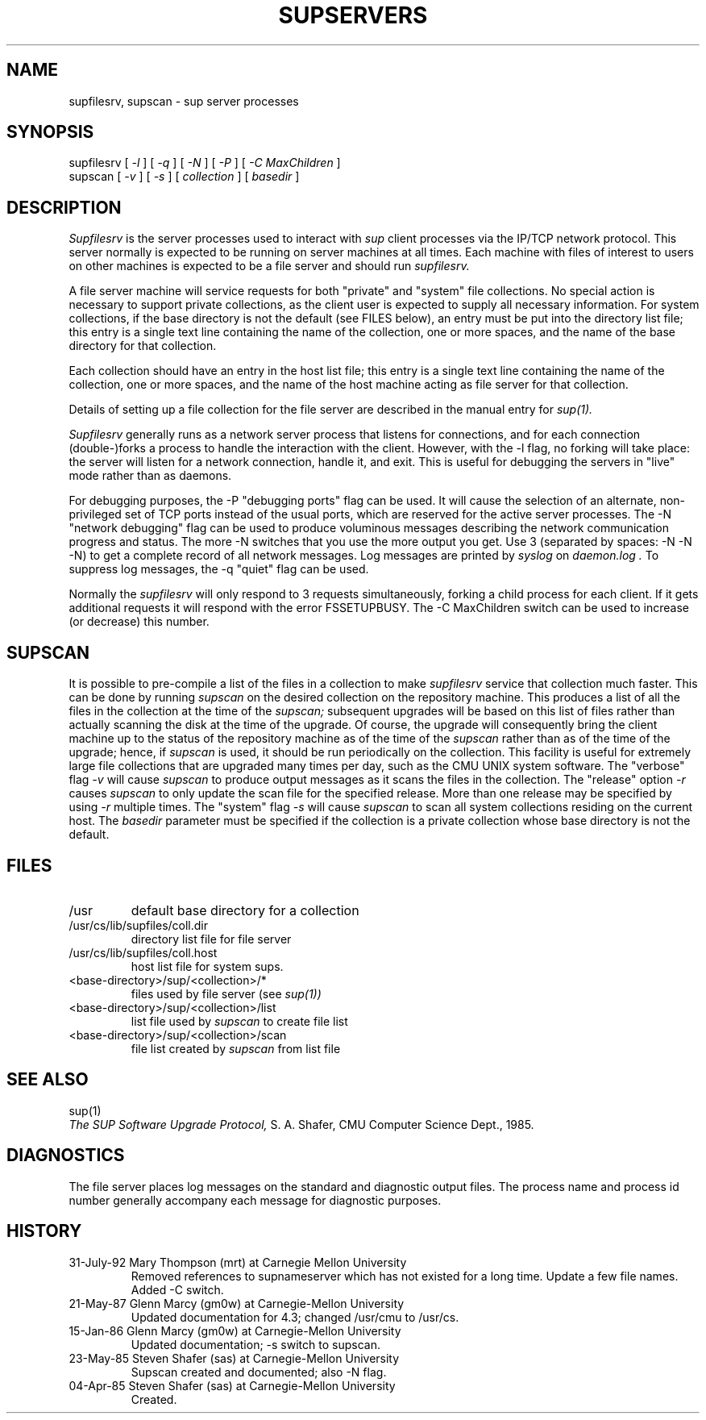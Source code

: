 .\" Copyright (c) 1992 Carnegie Mellon University
.\" All Rights Reserved.
.\"
.\" Permission to use, copy, modify and distribute this software and its
.\" documentation is hereby granted, provided that both the copyright
.\" notice and this permission notice appear in all copies of the
.\" software, derivative works or modified versions, and any portions
.\" thereof, and that both notices appear in supporting documentation.
.\" 
.\" CARNEGIE MELLON ALLOWS FREE USE OF THIS SOFTWARE IN ITS "AS IS"
.\" CONDITION.  CARNEGIE MELLON DISCLAIMS ANY LIABILITY OF ANY KIND FOR
.\" ANY DAMAGES WHATSOEVER RESULTING FROM THE USE OF THIS SOFTWARE.
.\"
.\" Carnegie Mellon requests users of this software to return to
.\"
.\"  Software Distribution Coordinator  or  Software_Distribution@CS.CMU.EDU
.\"  School of Computer Science
.\"  Carnegie Mellon University
.\"  Pittsburgh PA 15213-3890
.\"
.\" any improvements or extensions that they make and grant Carnegie Mellon
.\" the rights to redistribute these changes.
.\"""""""""""""""""""""""""""""""""""""""""""""""""""""""""""""""""""""""""""
.\" HISTORY
.\" $Log: supservers.8,v $
.\" Revision 1.2  1995/12/26 05:11:05  peter
.\" Apply ports/net/sup/patches/patch-ab
.\"
.\" Revision 1.1.1.1  1995/12/26 04:54:48  peter
.\" Import the unmodified version of the sup that we are using.
.\" The heritage of this version is not clear.  It appears to be NetBSD
.\" derived from some time ago.
.\"
.\" Revision 1.1.1.1  1993/08/21  00:46:35  jkh
.\" Current sup with compression support.
.\"
.\" Revision 1.1.1.1  1993/05/21  14:52:16  cgd
.\" initial import of CMU's SUP to NetBSD
.\"
.\" Revision 1.3  92/08/11  12:08:50  mrt
.\" 	Documented -C switch
.\" 	[92/08/11            mrt]
.\" 
.TH SUPSERVERS 8 1/16/86
.CM 1
.SH "NAME"
supfilesrv, supscan \- sup server processes
.SH "SYNOPSIS"
supfilesrv
[
.I 
-l
] [
.I 
-q
] [
.I 
-N
] [
.I 
-P
] [
.I -C MaxChildren
]
.br
supscan [
.I 
-v
] [
.I 
-s
] [
.I 
collection
] [
.I 
basedir
]
.SH "DESCRIPTION"
.I 
Supfilesrv
is the server processes used to interact with
.I 
sup
client processes via the IP/TCP network protocol.
This server
normally is expected to be running on server machines at all times.
Each machine with files of interest to users on other machines is
expected to be a file server and should run
.I 
supfilesrv.
 
A file server machine will service requests for both "private" and
"system" file collections.
No special action is necessary to support
private collections, as the client user is expected to supply all
necessary information.
For system collections, if the base directory
is not the default (see FILES below), an entry must be put into
the directory list file; this entry is a single text line containing
the name of the collection, one or more spaces, and the name of the
base directory for that collection.

Each collection should have
an entry in the host list file; this entry is a single text line
containing the name of the collection, one or more spaces, and
the name of the host machine acting as file server for that collection.

Details of setting up a file collection for the file server are
described in the manual entry for
.I 
sup(1).

.I 
Supfilesrv
generally runs as a network server process that listens for connections,
and for each connection (double-)forks a process to handle the interaction
with the client.
However, with the -l flag, no forking will take place:
the server will listen for a network connection, handle it, and exit.
This is useful for debugging the servers in "live" mode rather than as
daemons.

For debugging purposes, the -P "debugging ports" flag can be used.
It will cause the selection of an alternate, non-privileged set of
TCP ports instead of the usual ports, which are reserved for the
active server processes.  The -N "network debugging" flag can be used
to produce voluminous messages describing the network communication
progress and status. The more -N switches that you use the more output
you get. Use 3 (separated by spaces: -N -N -N) to get a complete record
of all network messages. Log messages are printed by 
.I syslog
on 
.I daemon.log .
To suppress
log messages, the -q "quiet" flag can be used.


Normally the 
.I supfilesrv
will only respond to 3 requests simultaneously, forking a child
process for each client. If it gets additional requests it will respond
with the error FSSETUPBUSY. The -C MaxChildren switch can be used
to increase (or decrease) this number.

.SH "SUPSCAN"
It is possible to pre-compile a list of the files in a collection
to make
.I 
supfilesrv
service that collection much faster.  This can be done by running
.I 
supscan
on the desired collection on the repository machine.  This produces a
list of all the files in the collection at the time of the
.I 
supscan;
subsequent upgrades will be based on this list of files rather than
actually scanning the disk at the time of the upgrade.  Of course,
the upgrade will consequently bring the client machine up to the status
of the repository machine as of the time of the
.I 
supscan
rather than as of the time of the upgrade; hence, if
.I 
supscan
is used, it should be run periodically on the
collection.
This facility is useful for extremely large file collections
that are upgraded many times per day, such as the CMU UNIX system
software.  The "verbose" flag
.I 
-v
will cause
.I 
supscan
to produce output messages as it scans the files in the collection.
The "release" option
.I -r
causes
.I supscan
to only update the scan file for the specified release.  More than one
release may be specified by using
.I -r
multiple times.
The "system" flag
.I 
-s
will cause
.I 
supscan
to scan all system collections residing on the current host.
The
.I 
basedir
parameter must be specified if the collection is a private
collection whose base directory is not the default.
.SH "FILES"
.TP
/usr
default base directory for a collection
.TP
/usr/cs/lib/supfiles/coll.dir
directory list file for file server
.TP
/usr/cs/lib/supfiles/coll.host
host list file for system sups.
.TP
<base-directory>/sup/<collection>/*
files used by file server (see
.I 
sup(1))
.TP
<base-directory>/sup/<collection>/list
list file used by
.I 
supscan
to create file list
.TP
<base-directory>/sup/<collection>/scan
file list created by
.I 
supscan
from list file
.i0
.DT
.PP
.SH "SEE ALSO"
sup(1)
.br
.I 
The SUP Software Upgrade Protocol,
S.
A.
Shafer, CMU Computer Science Dept., 1985.
.SH "DIAGNOSTICS"
The file server places log messages on the
standard and diagnostic output files.
The process name and process
id number generally accompany each message for diagnostic purposes.
.SH "HISTORY"
.TP
31-July-92 Mary Thompson (mrt) at Carnegie Mellon University
Removed references to supnameserver which has not existed for
a long time. Update a few file names. Added -C switch.
.TP
21-May-87  Glenn Marcy (gm0w) at Carnegie-Mellon University
Updated documentation for 4.3; changed /usr/cmu to /usr/cs.
.TP
15-Jan-86  Glenn Marcy (gm0w) at Carnegie-Mellon University
Updated documentation; -s switch to supscan.
.TP
23-May-85  Steven Shafer (sas) at Carnegie-Mellon University
Supscan created and documented; also -N flag.
.TP
04-Apr-85  Steven Shafer (sas) at Carnegie-Mellon University
Created.
